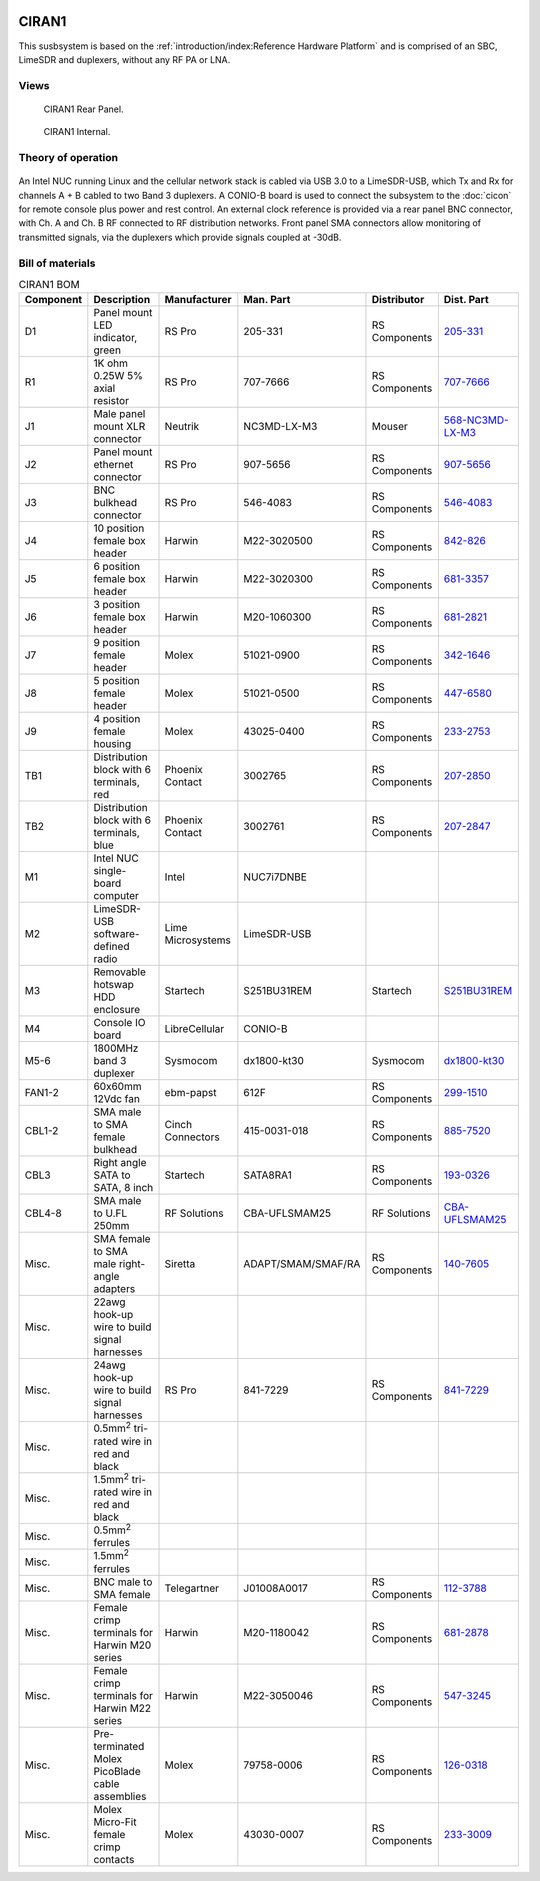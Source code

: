 .. figure:: /images/CIRAN1_Front_Panel_1280w.jpg

CIRAN1
======

This susbsystem is based on the :ref:`introduction/index:Reference Hardware Platform` 
and is comprised of an SBC, LimeSDR and duplexers, without any RF PA or LNA.

Views
-----

.. figure:: /images/CIRAN1_Rear_Panel_1280w.jpg
   
   CIRAN1 Rear Panel.

.. figure:: /images/CIRAN1_Internal_1280w.jpg
   
   CIRAN1 Internal.

Theory of operation
-------------------

.. figure:: /images/CIRAN1_Block_Diagram.svg

An Intel NUC running Linux and the cellular network stack is cabled via USB 3.0
to a LimeSDR-USB, which Tx and Rx for channels A + B cabled to two Band 3 
duplexers. A CONIO-B board is used to connect the subsystem to the  :doc:`cicon`
for remote console plus power and rest control. An external clock reference is 
provided via a rear panel BNC connector, with Ch. A and Ch. B RF connected to 
RF distribution networks. Front panel SMA connectors allow monitoring of
transmitted signals, via the duplexers which provide signals coupled at -30dB. 

Bill of materials
-----------------

.. list-table:: CIRAN1 BOM
   :header-rows: 1

   * - Component
     - Description
     - Manufacturer
     - Man. Part
     - Distributor
     - Dist. Part
   * - D1
     - Panel mount LED indicator, green
     - RS Pro
     - 205-331
     - RS Components
     - `205-331`_
   * - R1
     - 1K ohm 0.25W 5% axial resistor
     - RS Pro
     - 707-7666
     - RS Components
     - `707-7666`_
   * - J1
     - Male panel mount XLR connector
     - Neutrik
     - NC3MD-LX-M3
     - Mouser
     - `568-NC3MD-LX-M3`_
   * - J2
     - Panel mount ethernet connector
     - RS Pro
     - 907-5656
     - RS Components
     - `907-5656`_
   * - J3
     - BNC bulkhead connector
     - RS Pro
     - 546-4083
     - RS Components
     - `546-4083`_
   * - J4
     - 10 position female box header
     - Harwin
     - M22-3020500
     - RS Components
     - `842-826`_
   * - J5
     - 6 position female box header
     - Harwin
     - M22-3020300
     - RS Components
     - `681-3357`_
   * - J6
     - 3 position female box header
     - Harwin
     - M20-1060300
     - RS Components
     - `681-2821`_
   * - J7
     - 9 position female header
     - Molex
     - 51021-0900
     - RS Components
     - `342-1646`_
   * - J8
     - 5 position female header
     - Molex
     - 51021-0500
     - RS Components
     - `447-6580`_
   * - J9
     - 4 position female housing
     - Molex
     - 43025-0400
     - RS Components
     - `233-2753`_
   * - TB1
     - Distribution block with 6 terminals, red
     - Phoenix Contact
     - 3002765
     - RS Components
     - `207-2850`_
   * - TB2
     - Distribution block with 6 terminals, blue
     - Phoenix Contact
     - 3002761
     - RS Components
     - `207-2847`_
   * - M1
     - Intel NUC single-board computer
     - Intel
     - NUC7i7DNBE
     - 
     - 
   * - M2
     - LimeSDR-USB software-defined radio
     - Lime Microsystems
     - LimeSDR-USB
     - 
     - 
   * - M3
     - Removable hotswap HDD enclosure
     - Startech
     - S251BU31REM
     - Startech
     - `S251BU31REM`_
   * - M4
     - Console IO board
     - LibreCellular
     - CONIO-B
     - 
     - 
   * - M5-6
     - 1800MHz band 3 duplexer
     - Sysmocom
     - dx1800-kt30
     - Sysmocom
     - `dx1800-kt30`_
   * - FAN1-2
     - 60x60mm 12Vdc fan
     - ebm-papst
     - 612F
     - RS Components
     - `299-1510`_
   * - CBL1-2
     - SMA male to SMA female bulkhead
     - Cinch Connectors
     - 415-0031-018
     - RS Components
     - `885-7520`_
   * - CBL3
     - Right angle SATA to SATA, 8 inch
     - Startech
     - SATA8RA1
     - RS Components
     - `193-0326`_
   * - CBL4-8
     - SMA male to U.FL 250mm
     - RF Solutions
     - CBA-UFLSMAM25
     - RF Solutions
     - `CBA-UFLSMAM25`_
   * - Misc.
     - SMA female to SMA male right-angle adapters
     - Siretta
     - ADAPT/SMAM/SMAF/RA
     - RS Components
     - `140-7605`_
   * - Misc.
     - 22awg hook-up wire to build signal harnesses
     - 
     - 
     - 
     -
   * - Misc.
     - 24awg hook-up wire to build signal harnesses
     - RS Pro
     - 841-7229
     - RS Components
     - `841-7229`_
   * - Misc.
     - 0.5mm\ :sup:`2` tri-rated wire in red and black
     - 
     - 
     - 
     - 
   * - Misc.
     - 1.5mm\ :sup:`2` tri-rated wire in red and black
     - 
     - 
     - 
     - 
   * - Misc.
     - 0.5mm\ :sup:`2` ferrules
     - 
     - 
     - 
     - 
   * - Misc.
     - 1.5mm\ :sup:`2` ferrules
     - 
     - 
     - 
     -  
   * - Misc.
     - BNC male to SMA female
     - Telegartner
     - J01008A0017
     - RS Components
     - `112-3788`_
   * - Misc.
     - Female crimp terminals for Harwin M20 series
     - Harwin
     - M20-1180042
     - RS Components
     - `681-2878`_
   * - Misc.
     - Female crimp terminals for Harwin M22 series
     - Harwin
     - M22-3050046
     - RS Components
     - `547-3245`_
   * - Misc.
     - Pre-terminated Molex PicoBlade cable assemblies
     - Molex
     - 79758-0006
     - RS Components
     - `126-0318`_
   * - Misc.
     - Molex Micro-Fit female crimp contacts
     - Molex
     - 43030-0007
     - RS Components
     - `233-3009`_
.. _205-331: https://uk.rs-online.com/web/p/panel-mount-indicators/0205331
.. _707-7666: https://uk.rs-online.com/web/p/through-hole-resistors/7077666
.. _568-NC3MD-LX-M3: https://mou.sr/3SJLxYK
.. _907-5656: https://uk.rs-online.com/web/p/ethernet-couplers/9075656
.. _546-4083: https://uk.rs-online.com/web/p/coaxial-adapters/5464083
.. _207-2850: https://uk.rs-online.com/web/p/distribution-blocks/2072850
.. _207-2847: https://uk.rs-online.com/web/p/distribution-blocks/2072847
.. _S251BU31REM: https://www.startech.com/en-gb/hdd/s251bu31rem
.. _dx1800-kt30: https://shop.sysmocom.de/1800-MHz-DCS-UMTS-LTE-Band-3-duplexer-30W/dx1800-kt30
.. _299-1510: https://uk.rs-online.com/web/p/axial-fans/2991510
.. _140-7605: https://uk.rs-online.com/web/p/coaxial-adapters/1407605
.. _841-7229: https://uk.rs-online.com/web/p/hook-up-wire/8417229
.. _885-7520: https://uk.rs-online.com/web/p/coaxial-cable/8857520
.. _193-0326: https://uk.rs-online.com/web/p/sata-cables/1930326
.. _112-3788: https://uk.rs-online.com/web/p/coaxial-adapters/1123788
.. _CBA-UFLSMAM25: https://www.rfsolutions.co.uk/cable-assemblies-adaptors-c4/cable-assembly-ufl-to-sma-plug-25cm-long-p683
.. _842-826: https://uk.rs-online.com/web/p/wire-housings-plugs/0842826
.. _681-3357: https://uk.rs-online.com/web/p/wire-housings-plugs/6813357
.. _681-2821: https://uk.rs-online.com/web/p/wire-housings-plugs/6812821
.. _342-1646: https://uk.rs-online.com/web/p/wire-housings-plugs/3421646
.. _447-6580: https://uk.rs-online.com/web/p/wire-housings-plugs/4476580
.. _681-2878: https://uk.rs-online.com/web/p/crimp-contacts/6812878
.. _547-3245: https://uk.rs-online.com/web/p/crimp-contacts/5473245
.. _126-0318: https://uk.rs-online.com/web/p/crimped-wire/1260318
.. _233-2753: https://uk.rs-online.com/web/p/wire-housings-plugs/2332753
.. _233-3009: https://uk.rs-online.com/web/p/crimp-contacts/2333009